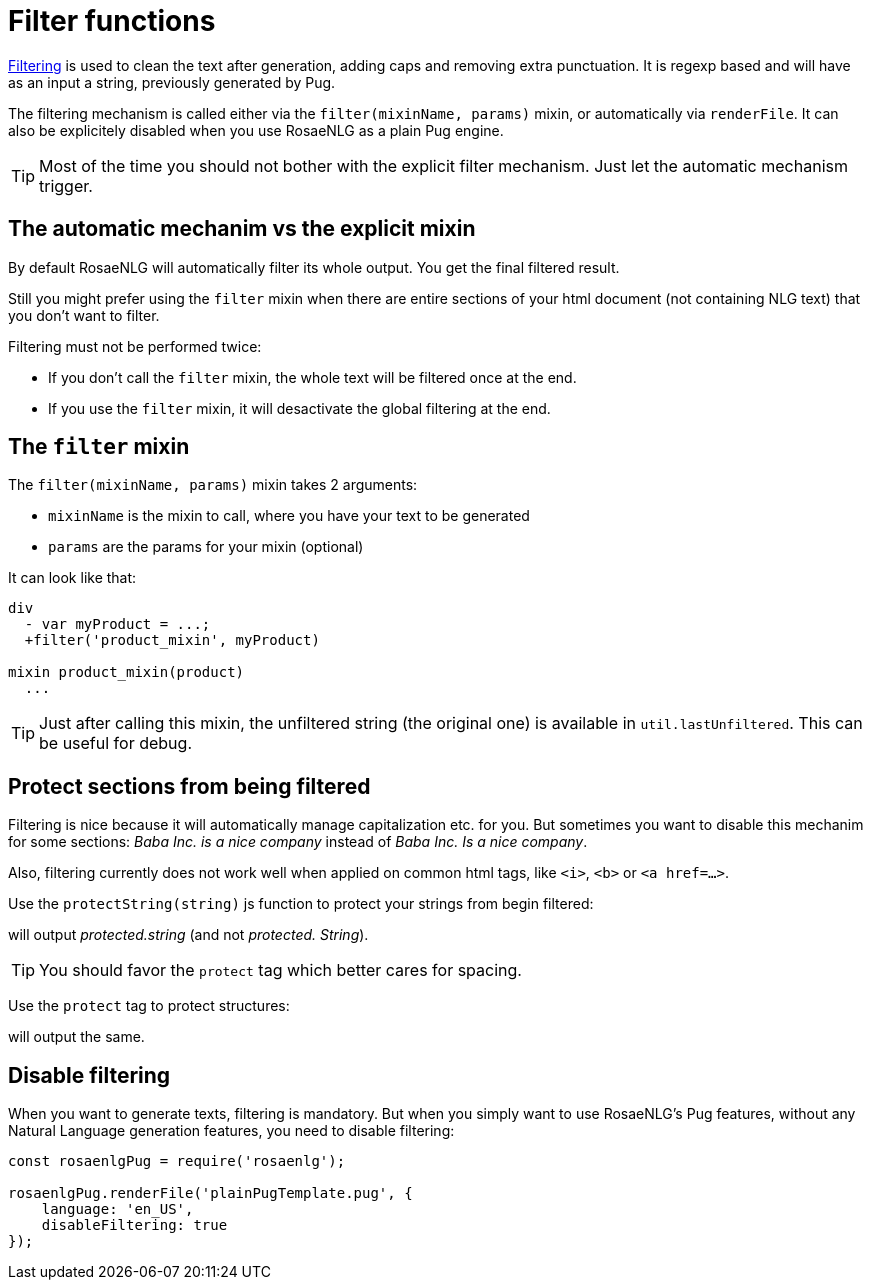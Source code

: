 = Filter functions

xref:advanced:filter.adoc[Filtering] is used to clean the text after generation, adding caps and removing extra punctuation. It is regexp based and will have as an input a string, previously generated by Pug.

The filtering mechanism is called either via the `filter(mixinName, params)` mixin, or automatically via `renderFile`. It can also be explicitely disabled when you use RosaeNLG as a plain Pug engine.

TIP: Most of the time you should not bother with the explicit filter mechanism. Just let the automatic mechanism trigger.

== The automatic mechanim vs the explicit mixin

By default RosaeNLG will automatically filter its whole output. You get the final filtered result.

Still you might prefer using the `filter` mixin when there are entire sections of your html document (not containing NLG text) that you don't want to filter.

Filtering must not be performed twice:

* If you don't call the `filter` mixin, the whole text will be filtered once at the end.
* If you use the `filter` mixin, it will desactivate the global filtering at the end.

== The `filter` mixin

The `filter(mixinName, params)` mixin takes 2 arguments:

* `mixinName` is the mixin to call, where you have your text to be generated
* `params` are the params for your mixin (optional)

It can look like that:
....

div
  - var myProduct = ...;
  +filter('product_mixin', myProduct)

mixin product_mixin(product)
  ...

....

TIP: Just after calling this mixin, the unfiltered string (the original one) is available in `util.lastUnfiltered`. This can be useful for debug.


== Protect sections from being filtered

Filtering is nice because it will automatically manage capitalization etc. for you. But sometimes you want to disable this mechanim for some sections: _Baba Inc. is a nice company_ instead of _Baba Inc. Is a nice company_.

Also, filtering currently does not work well when applied on common html tags, like `<i>`, `<b>` or `<a href=...>`.


Use the `protectString(string)` js function to protect your strings from begin filtered:
++++
<script>
spawnEditor('en_US', 
`l #{protectString("protected.string")}
l unprotected.string
`, 'protected.string'
);
</script>
++++
will output _protected.string_ (and not _protected. String_).

TIP: You should favor the `protect` tag which better cares for spacing.


Use the `protect` tag to protect structures:
++++
<script>
spawnEditor('en_US', 
`l
  protect
    | protected.string

`, 'protected.string'
);
</script>
++++
will output the same.


== Disable filtering

When you want to generate texts, filtering is mandatory. But when you simply want to use RosaeNLG's Pug features, without any Natural Language generation features, you need to disable filtering:

....
const rosaenlgPug = require('rosaenlg');

rosaenlgPug.renderFile('plainPugTemplate.pug', {
    language: 'en_US',
    disableFiltering: true
});
....
